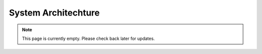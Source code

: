 System Architechture
=====================
.. note:: This page is currently empty. Please check back later for updates.